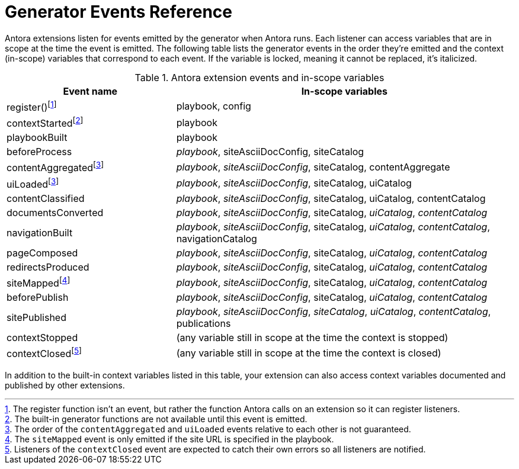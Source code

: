 = Generator Events Reference

Antora extensions listen for events emitted by the generator when Antora runs.
Each listener can access variables that are in scope at the time the event is emitted.
The following table lists the generator events in the order they're emitted and the context (in-scope) variables that correspond to each event.
If the variable is locked, meaning it cannot be replaced, it's italicized.

.Antora extension events and in-scope variables
[cols="1,2"]
|===
|Event name | In-scope variables

|register(){empty}footnote:register[The register function isn't an event, but rather the function Antora calls on an extension so it can register listeners.]
|playbook, config

|contextStarted{empty}footnote:functions[The built-in generator functions are not available until this event is emitted.]
|playbook

|playbookBuilt
|playbook

|beforeProcess
|_playbook_, siteAsciiDocConfig, siteCatalog

|contentAggregated{empty}footnote:event-sequence[The order of the `contentAggregated` and `uiLoaded` events relative to each other is not guaranteed.]
|_playbook_, _siteAsciiDocConfig_, siteCatalog, contentAggregate

|uiLoaded{empty}footnote:event-sequence[]
|_playbook_, _siteAsciiDocConfig_, siteCatalog, uiCatalog

|contentClassified
|_playbook_, _siteAsciiDocConfig_, siteCatalog, uiCatalog, contentCatalog

|documentsConverted
|_playbook_, _siteAsciiDocConfig_, siteCatalog, _uiCatalog_, _contentCatalog_

|navigationBuilt
|_playbook_, _siteAsciiDocConfig_, siteCatalog, _uiCatalog_, _contentCatalog_, navigationCatalog

|pageComposed
|_playbook_, _siteAsciiDocConfig_, siteCatalog, _uiCatalog_, _contentCatalog_

|redirectsProduced
|_playbook_, _siteAsciiDocConfig_, siteCatalog, _uiCatalog_, _contentCatalog_

|siteMapped{empty}footnote:[The `siteMapped` event is only emitted if the site URL is specified in the playbook.]
|_playbook_, _siteAsciiDocConfig_, siteCatalog, _uiCatalog_, _contentCatalog_

|beforePublish
|_playbook_, _siteAsciiDocConfig_, siteCatalog, _uiCatalog_, _contentCatalog_

|sitePublished
|_playbook_, _siteAsciiDocConfig_, _siteCatalog_, _uiCatalog_, _contentCatalog_, publications

|contextStopped
|(any variable still in scope at the time the context is stopped)

|contextClosed{empty}footnote:[Listeners of the `contextClosed` event are expected to catch their own errors so all listeners are notified.]
|(any variable still in scope at the time the context is closed)
|===

In addition to the built-in context variables listed in this table, your extension can also access context variables documented and published by other extensions.
